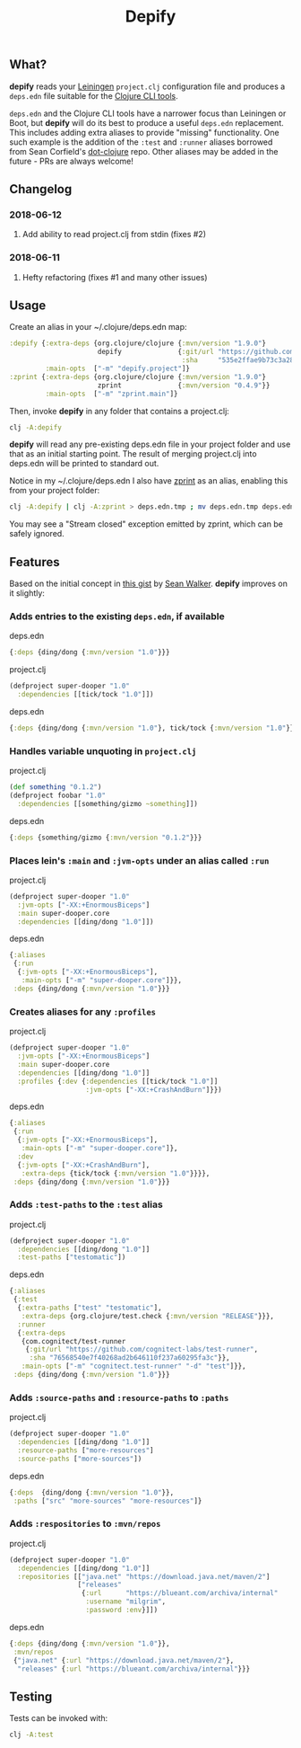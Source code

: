 #+TITLE: Depify

** What?

*depify* reads your [[https://leiningen.org][Leiningen]] ~project.clj~ configuration file and produces a ~deps.edn~
file suitable for the [[https://clojure.org/guides/deps_and_cli][Clojure CLI tools]].

~deps.edn~ and the Clojure CLI tools have a narrower focus than Leiningen or
Boot, but *depify* will do its best to produce a useful ~deps.edn~ replacement.
This includes adding extra aliases to provide "missing" functionality. One such
example is the addition of the ~:test~ and ~:runner~ aliases borrowed from Sean
Corfield's [[https://github.com/seancorfield/dot-clojure/blob/master/deps.edn#L9-L19][dot-clojure]] repo. Other aliases may be added in the future - PRs are
always welcome!

** Changelog
*** 2018-06-12
**** Add ability to read project.clj from stdin (fixes #2)
*** 2018-06-11
**** Hefty refactoring (fixes #1 and many other issues)

** Usage

Create an alias in your ~/.clojure/deps.edn map:

#+BEGIN_SRC clojure
:depify {:extra-deps {org.clojure/clojure {:mvn/version "1.9.0"}
                      depify              {:git/url "https://github.com/hagmonk/depify"
                                           :sha     "535e2ffae9b73c3a28eb67f126f8cc43a9db12b8"}}
         :main-opts  ["-m" "depify.project"]}
:zprint {:extra-deps {org.clojure/clojure {:mvn/version "1.9.0"}
                      zprint              {:mvn/version "0.4.9"}}
         :main-opts  ["-m" "zprint.main"]}
#+END_SRC

Then, invoke *depify* in any folder that contains a project.clj:

#+BEGIN_SRC sh
clj -A:depify
#+END_SRC

*depify* will read any pre-existing deps.edn file in your project folder and use
that as an initial starting point. The result of merging project.clj into
deps.edn will be printed to standard out.

Notice in my ~/.clojure/deps.edn I also have [[https://github.com/kkinnear/zprint][zprint]] as an alias, enabling this
from your project folder:

#+BEGIN_SRC sh
clj -A:depify | clj -A:zprint > deps.edn.tmp ; mv deps.edn.tmp deps.edn
#+END_SRC

You may see a "Stream closed" exception emitted by zprint, which can be safely
ignored.

** Features

Based on the initial concept in [[https://gist.github.com/swlkr/3f346c66410e5c60c59530c4413a248e][this gist]] by [[https://github.com/swlkr][Sean Walker]]. *depify* improves on it slightly:

*** Adds entries to the existing ~deps.edn~, if available

deps.edn

#+BEGIN_SRC clojure
{:deps {ding/dong {:mvn/version "1.0"}}}
#+END_SRC

project.clj

#+BEGIN_SRC clojure
(defproject super-dooper "1.0"
  :dependencies [[tick/tock "1.0"]])
#+END_SRC

deps.edn

#+BEGIN_SRC clojure
{:deps {ding/dong {:mvn/version "1.0"}, tick/tock {:mvn/version "1.0"}}}
#+END_SRC

*** Handles variable unquoting in ~project.clj~

project.clj 

#+BEGIN_SRC clojure
(def something "0.1.2")
(defproject foobar "1.0"
  :dependencies [[something/gizmo ~something]])
#+END_SRC

deps.edn

#+BEGIN_SRC clojure
{:deps {something/gizmo {:mvn/version "0.1.2"}}}
#+END_SRC

*** Places lein's ~:main~ and ~:jvm-opts~ under an alias called ~:run~

project.clj

#+BEGIN_SRC clojure
(defproject super-dooper "1.0"
  :jvm-opts ["-XX:+EnormousBiceps"]
  :main super-dooper.core
  :dependencies [[ding/dong "1.0"]])
#+END_SRC

deps.edn

#+BEGIN_SRC clojure
{:aliases
 {:run
  {:jvm-opts ["-XX:+EnormousBiceps"],
   :main-opts ["-m" "super-dooper.core"]}},
 :deps {ding/dong {:mvn/version "1.0"}}}
#+END_SRC

*** Creates aliases for any ~:profiles~

project.clj

#+BEGIN_SRC clojure
(defproject super-dooper "1.0"
  :jvm-opts ["-XX:+EnormousBiceps"]
  :main super-dooper.core
  :dependencies [[ding/dong "1.0"]]
  :profiles {:dev {:dependencies [[tick/tock "1.0"]]
                   :jvm-opts ["-XX:+CrashAndBurn"]}})
#+END_SRC

deps.edn

#+BEGIN_SRC clojure
{:aliases
 {:run
  {:jvm-opts ["-XX:+EnormousBiceps"],
   :main-opts ["-m" "super-dooper.core"]},
  :dev
  {:jvm-opts ["-XX:+CrashAndBurn"],
   :extra-deps {tick/tock {:mvn/version "1.0"}}}},
 :deps {ding/dong {:mvn/version "1.0"}}}
#+END_SRC
 
*** Adds ~:test-paths~ to the ~:test~ alias

project.clj

#+BEGIN_SRC clojure
(defproject super-dooper "1.0"
  :dependencies [[ding/dong "1.0"]]
  :test-paths ["testomatic"])
#+END_SRC

deps.edn

#+BEGIN_SRC clojure
{:aliases
 {:test
  {:extra-paths ["test" "testomatic"],
   :extra-deps {org.clojure/test.check {:mvn/version "RELEASE"}}},
  :runner
  {:extra-deps
   {com.cognitect/test-runner
    {:git/url "https://github.com/cognitect-labs/test-runner",
     :sha "76568540e7f40268ad2b646110f237a60295fa3c"}},
   :main-opts ["-m" "cognitect.test-runner" "-d" "test"]}},
 :deps {ding/dong {:mvn/version "1.0"}}}
#+END_SRC

*** Adds ~:source-paths~ and ~:resource-paths~ to ~:paths~

project.clj

#+BEGIN_SRC clojure
(defproject super-dooper "1.0"
  :dependencies [[ding/dong "1.0"]]
  :resource-paths ["more-resources"]
  :source-paths ["more-sources"])
#+END_SRC

deps.edn

#+BEGIN_SRC clojure
{:deps  {ding/dong {:mvn/version "1.0"}},
 :paths ["src" "more-sources" "more-resources"]}
#+END_SRC

*** Adds ~:respositories~ to ~:mvn/repos~

project.clj

#+BEGIN_SRC clojure
(defproject super-dooper "1.0"
  :dependencies [[ding/dong "1.0"]]
  :repositories [["java.net" "https://download.java.net/maven/2"]
                 ["releases"
                  {:url      "https://blueant.com/archiva/internal"
                   :username "milgrim",
                   :password :env}]])

#+END_SRC

deps.edn

#+BEGIN_SRC clojure
{:deps {ding/dong {:mvn/version "1.0"}},
 :mvn/repos
 {"java.net" {:url "https://download.java.net/maven/2"},
  "releases" {:url "https://blueant.com/archiva/internal"}}}

#+END_SRC

** Testing

Tests can be invoked with:

#+BEGIN_SRC sh
clj -A:test
#+END_SRC
